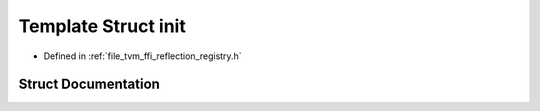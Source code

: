 .. _exhale_struct_structtvm_1_1ffi_1_1reflection_1_1init:

Template Struct init
====================

- Defined in :ref:`file_tvm_ffi_reflection_registry.h`


Struct Documentation
--------------------


.. doxygenstruct:: tvm::ffi::reflection::init
   :project: tvm-ffi
   :members:
   :protected-members:
   :undoc-members: